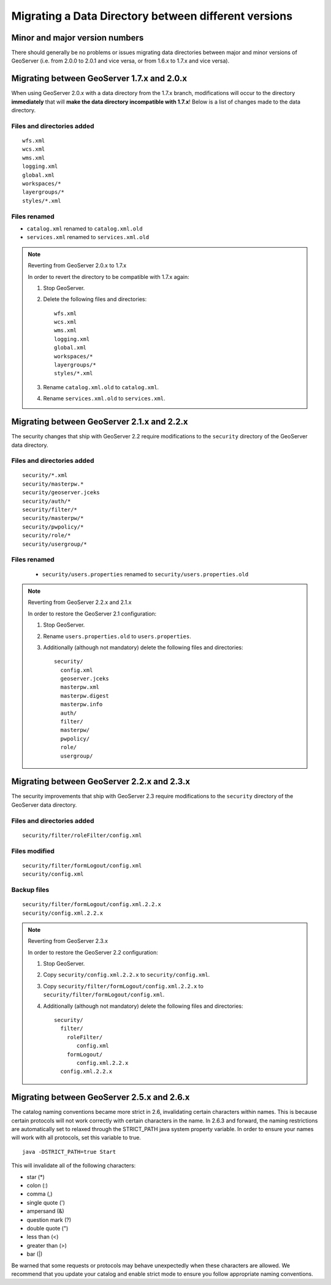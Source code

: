 .. _migrating_data_directory:

Migrating a Data Directory between different versions
=====================================================

Minor and major version numbers
-------------------------------

There should generally be no problems or issues migrating data directories between major and minor versions of GeoServer (i.e. from 2.0.0 to 2.0.1 and vice versa, or from 1.6.x to 1.7.x and vice versa).

Migrating between GeoServer 1.7.x and 2.0.x
-------------------------------------------

When using GeoServer 2.0.x with a data directory from the 1.7.x branch, modifications will occur to the directory **immediately** that will **make the data directory incompatible with 1.7.x**!  Below is a list of changes made to the data directory.

Files and directories added
```````````````````````````

::

  wfs.xml
  wcs.xml
  wms.xml
  logging.xml
  global.xml
  workspaces/*
  layergroups/*
  styles/*.xml

Files renamed
`````````````

* ``catalog.xml`` renamed to ``catalog.xml.old``
* ``services.xml`` renamed to ``services.xml.old``

.. note:: Reverting from GeoServer 2.0.x to 1.7.x

   In order to revert the directory to be compatible with 1.7.x again:

   #. Stop GeoServer.

   #. Delete the following files and directories::

         wfs.xml
         wcs.xml
         wms.xml
         logging.xml
         global.xml
         workspaces/*
         layergroups/*
         styles/*.xml

   #. Rename ``catalog.xml.old`` to ``catalog.xml``.

   #. Rename ``services.xml.old`` to ``services.xml``.

.. _migrating_data_directory_22x:

Migrating between GeoServer 2.1.x and 2.2.x
-------------------------------------------

The security changes that ship with GeoServer 2.2 require modifications to the ``security`` directory of the 
GeoServer data directory.

Files and directories added
```````````````````````````

::

  security/*.xml
  security/masterpw.*
  security/geoserver.jceks
  security/auth/*
  security/filter/*
  security/masterpw/*
  security/pwpolicy/*
  security/role/*
  security/usergroup/*
  
Files renamed
`````````````

  * ``security/users.properties`` renamed to ``security/users.properties.old``

.. note:: Reverting from GeoServer 2.2.x and 2.1.x

   In order to restore the GeoServer 2.1 configuration:

   #. Stop GeoServer.

   #. Rename ``users.properties.old`` to ``users.properties``.

   #. Additionally (although not mandatory) delete the following files and directories::

        security/
          config.xml
          geoserver.jceks
          masterpw.xml
          masterpw.digest
          masterpw.info
          auth/
          filter/
          masterpw/
          pwpolicy/
          role/
          usergroup/

Migrating between GeoServer 2.2.x and 2.3.x
-------------------------------------------

The security improvements that ship with GeoServer 2.3 require modifications to the ``security`` directory of the 
GeoServer data directory.

Files and directories added
```````````````````````````

::

  security/filter/roleFilter/config.xml
  
Files modified
``````````````
::

    security/filter/formLogout/config.xml
    security/config.xml
  
Backup files
````````````
::

    security/filter/formLogout/config.xml.2.2.x
    security/config.xml.2.2.x
  
.. note:: Reverting from GeoServer 2.3.x

   In order to restore the GeoServer 2.2 configuration:

   #. Stop GeoServer.

   #. Copy ``security/config.xml.2.2.x`` to ``security/config.xml``.

   #. Copy ``security/filter/formLogout/config.xml.2.2.x`` to ``security/filter/formLogout/config.xml``.

   #. Additionally (although not mandatory) delete the following files and directories::


        security/
          filter/
            roleFilter/
               config.xml
            formLogout/
               config.xml.2.2.x
          config.xml.2.2.x        

Migrating between GeoServer 2.5.x and 2.6.x
-------------------------------------------

The catalog naming conventions became more strict in 2.6, invalidating certain characters within names. This is because certain protocols will not work correctly with certain characters in the name. In 2.6.3 and forward, the naming restrictions are automatically set to relaxed through the STRICT_PATH java system property variable. In order to ensure your names will work with all protocols, set this variable to true. ::

    java -DSTRICT_PATH=true Start

This will invalidate all of the following characters:
  
* star (*)

* colon (:)

* comma (,)

* single quote (')

* ampersand (&)
  
* question mark (?)
  
* double quote (")
  
* less than (<)
  
* greater than (>)
  
* bar (|)

Be warned that some requests or protocols may behave unexpectedly when these characters are allowed. We recommend that you update your catalog and enable strict mode to ensure you follow appropriate naming conventions.
